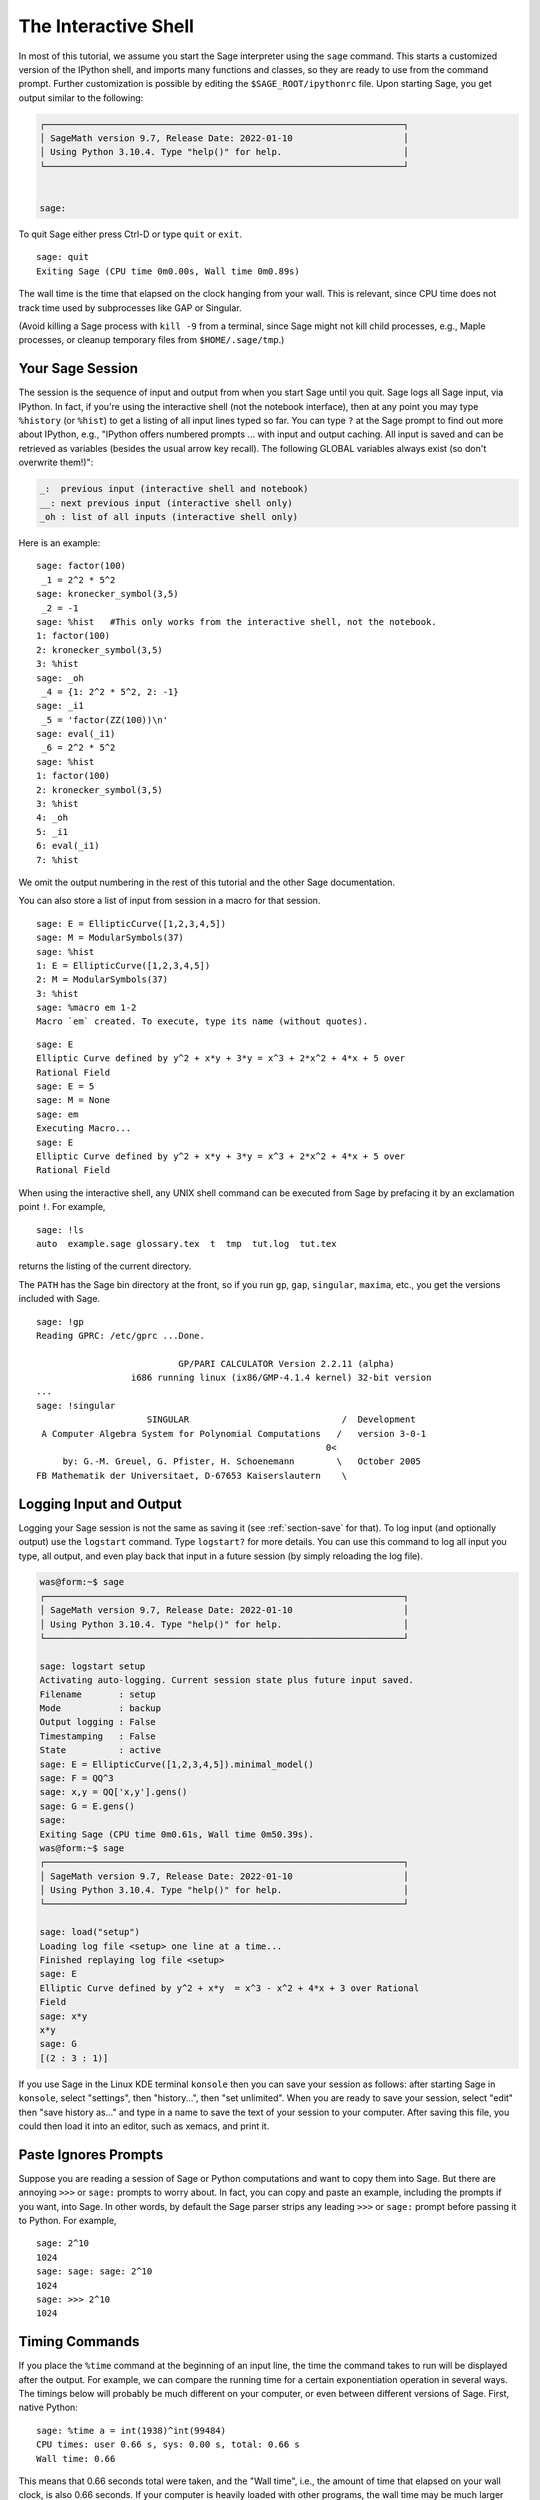 .. _chapter-interactive_shell:

*********************
The Interactive Shell
*********************
In most of this tutorial, we assume you start the Sage interpreter
using the ``sage`` command. This starts a customized version of the
IPython shell, and imports many functions and classes, so they are
ready to use from the command prompt. Further customization is
possible by editing the ``$SAGE_ROOT/ipythonrc`` file. Upon starting
Sage, you get output similar to the following:

.. CODE-BLOCK:: text

    ┌────────────────────────────────────────────────────────────────────┐
    │ SageMath version 9.7, Release Date: 2022-01-10                     │
    │ Using Python 3.10.4. Type "help()" for help.                       │
    └────────────────────────────────────────────────────────────────────┘


    sage:

To quit Sage either press Ctrl-D or type
``quit`` or ``exit``.

.. skip

::

    sage: quit
    Exiting Sage (CPU time 0m0.00s, Wall time 0m0.89s)

The wall time is the time that elapsed on the clock hanging from
your wall. This is relevant, since CPU time does not track time
used by subprocesses like GAP or Singular.

(Avoid killing a Sage process with ``kill -9`` from a terminal,
since Sage might not kill child processes, e.g.,
Maple processes, or cleanup temporary files from
``$HOME/.sage/tmp``.)

Your Sage Session
=================

The session is the sequence of input and output
from when you start Sage until you quit. Sage logs all Sage input,
via IPython. In fact, if you're using the interactive shell (not the
notebook interface), then at any point you may type ``%history`` (or ``%hist``) to
get a listing of all input lines typed so far. You can type ``?`` at
the Sage prompt to find out more about IPython, e.g.,
"IPython offers numbered prompts ... with input and output
caching. All input is saved and can be retrieved as variables (besides
the usual arrow key recall). The following GLOBAL variables always
exist (so don't overwrite them!)":

.. CODE-BLOCK:: text

      _:  previous input (interactive shell and notebook)
      __: next previous input (interactive shell only)
      _oh : list of all inputs (interactive shell only)

Here is an example:

.. skip

::

    sage: factor(100)
     _1 = 2^2 * 5^2
    sage: kronecker_symbol(3,5)
     _2 = -1
    sage: %hist   #This only works from the interactive shell, not the notebook.
    1: factor(100)
    2: kronecker_symbol(3,5)
    3: %hist
    sage: _oh
     _4 = {1: 2^2 * 5^2, 2: -1}
    sage: _i1
     _5 = 'factor(ZZ(100))\n'
    sage: eval(_i1)
     _6 = 2^2 * 5^2
    sage: %hist
    1: factor(100)
    2: kronecker_symbol(3,5)
    3: %hist
    4: _oh
    5: _i1
    6: eval(_i1)
    7: %hist

We omit the output numbering in the rest of this tutorial and the
other Sage documentation.

You can also store a list of input from session in a macro for that
session.

.. skip

::

    sage: E = EllipticCurve([1,2,3,4,5])
    sage: M = ModularSymbols(37)
    sage: %hist
    1: E = EllipticCurve([1,2,3,4,5])
    2: M = ModularSymbols(37)
    3: %hist
    sage: %macro em 1-2
    Macro `em` created. To execute, type its name (without quotes).


.. skip

::

    sage: E
    Elliptic Curve defined by y^2 + x*y + 3*y = x^3 + 2*x^2 + 4*x + 5 over
    Rational Field
    sage: E = 5
    sage: M = None
    sage: em
    Executing Macro...
    sage: E
    Elliptic Curve defined by y^2 + x*y + 3*y = x^3 + 2*x^2 + 4*x + 5 over
    Rational Field

When using the interactive shell, any UNIX shell command can be
executed from Sage by prefacing it by an exclamation point ``!``. For
example,

.. skip

::

    sage: !ls
    auto  example.sage glossary.tex  t  tmp  tut.log  tut.tex

returns the listing of the current directory.

The ``PATH`` has the Sage bin directory at the front, so if you run ``gp``,
``gap``, ``singular``, ``maxima``, etc., you get the versions included
with Sage.

.. skip

::

    sage: !gp
    Reading GPRC: /etc/gprc ...Done.

                               GP/PARI CALCULATOR Version 2.2.11 (alpha)
                      i686 running linux (ix86/GMP-4.1.4 kernel) 32-bit version
    ...
    sage: !singular
                         SINGULAR                             /  Development
     A Computer Algebra System for Polynomial Computations   /   version 3-0-1
                                                           0<
         by: G.-M. Greuel, G. Pfister, H. Schoenemann        \   October 2005
    FB Mathematik der Universitaet, D-67653 Kaiserslautern    \

Logging Input and Output
========================

Logging your Sage session is not the same as saving it (see
:ref:`section-save` for that). To log input (and optionally output) use the
``logstart`` command. Type ``logstart?`` for more details. You can use
this command to log all input you type, all output, and even play
back that input in a future session (by simply reloading the log
file).

.. skip

.. CODE-BLOCK:: shell-session

    was@form:~$ sage
    ┌────────────────────────────────────────────────────────────────────┐
    │ SageMath version 9.7, Release Date: 2022-01-10                     │
    │ Using Python 3.10.4. Type "help()" for help.                       │
    └────────────────────────────────────────────────────────────────────┘

    sage: logstart setup
    Activating auto-logging. Current session state plus future input saved.
    Filename       : setup
    Mode           : backup
    Output logging : False
    Timestamping   : False
    State          : active
    sage: E = EllipticCurve([1,2,3,4,5]).minimal_model()
    sage: F = QQ^3
    sage: x,y = QQ['x,y'].gens()
    sage: G = E.gens()
    sage:
    Exiting Sage (CPU time 0m0.61s, Wall time 0m50.39s).
    was@form:~$ sage
    ┌────────────────────────────────────────────────────────────────────┐
    │ SageMath version 9.7, Release Date: 2022-01-10                     │
    │ Using Python 3.10.4. Type "help()" for help.                       │
    └────────────────────────────────────────────────────────────────────┘

    sage: load("setup")
    Loading log file <setup> one line at a time...
    Finished replaying log file <setup>
    sage: E
    Elliptic Curve defined by y^2 + x*y  = x^3 - x^2 + 4*x + 3 over Rational
    Field
    sage: x*y
    x*y
    sage: G
    [(2 : 3 : 1)]

If you use Sage in the Linux KDE
terminal ``konsole`` then you can save your session as follows: after
starting Sage in ``konsole``, select "settings", then "history...",
then "set unlimited". When you are ready to save your session,
select "edit" then "save history as..." and type in a name to save
the text of your session to your computer. After saving this file,
you could then load it into an editor, such as xemacs, and print
it.

Paste Ignores Prompts
=====================

Suppose you are reading a session of Sage or Python computations
and want to copy them into Sage. But there are annoying ``>>>`` or
``sage:`` prompts to worry about. In fact, you can copy and paste an
example, including the prompts if you want, into Sage. In other
words, by default the Sage parser strips any leading ``>>>`` or
``sage:`` prompt before passing it to Python. For example,

.. skip

::

    sage: 2^10
    1024
    sage: sage: sage: 2^10
    1024
    sage: >>> 2^10
    1024

Timing Commands
===============

If you place the ``%time`` command at the beginning of an input line,
the time the command takes to run will be displayed after the
output. For example, we can compare the running time for a certain
exponentiation operation in several ways. The timings below will
probably be much different on your computer, or even between
different versions of Sage. First, native Python:

.. skip

::

    sage: %time a = int(1938)^int(99484)
    CPU times: user 0.66 s, sys: 0.00 s, total: 0.66 s
    Wall time: 0.66

This means that 0.66 seconds total were taken, and the "Wall time",
i.e., the amount of time that elapsed on your wall clock, is also
0.66 seconds. If your computer is heavily loaded with other
programs, the wall time may be much larger than the CPU time.

It's also possible to use the ``timeit`` function to try to get
timing over a large number of iterations of a command.  This gives
slightly different information, and requires the input of a string
with the command you want to time.

.. skip

::

    sage: timeit("int(1938)^int(99484)")
    5 loops, best of 3: 44.8 ms per loop

Next we time exponentiation using the native Sage Integer type,
which is implemented (in Cython) using the GMP library:

.. skip

::

    sage: %time a = 1938^99484
    CPU times: user 0.04 s, sys: 0.00 s, total: 0.04 s
    Wall time: 0.04

Using the PARI C-library interface:

.. skip

::

    sage: %time a = pari(1938)^pari(99484)
    CPU times: user 0.05 s, sys: 0.00 s, total: 0.05 s
    Wall time: 0.05

GMP is better, but only slightly (as expected, since the version of
PARI built for Sage uses GMP for integer arithmetic).

You can also time a block of commands using
the ``cputime`` command, as illustrated below:

::

    sage: t = cputime()
    sage: a = int(1938)^int(99484)
    sage: b = 1938^99484
    sage: c = pari(1938)^pari(99484)
    sage: cputime(t)                       # somewhat random output
    0.64

.. skip

::

    sage: cputime?
    ...
        Return the time in CPU second since Sage started, or with optional
        argument t, return the time since time t.
        INPUT:
            t -- (optional) float, time in CPU seconds
        OUTPUT:
            float -- time in CPU seconds

The ``walltime`` command behaves just like the ``cputime`` command,
except that it measures wall time.

We can also compute the above power in some of the computer algebra
systems that Sage includes. In each case we execute a trivial command in
the system, in order to start up the server for that program. The
most relevant time is the wall time. However, if there is a
significant difference between the wall time and the CPU time then
this may indicate a performance issue worth looking into.

.. skip

::

    sage: time 1938^99484;
    CPU times: user 0.01 s, sys: 0.00 s, total: 0.01 s
    Wall time: 0.01
    sage: gp(0)
    0
    sage: time g = gp('1938^99484')
    CPU times: user 0.00 s, sys: 0.00 s, total: 0.00 s
    Wall time: 0.04
    sage: maxima(0)
    0
    sage: time g = maxima('1938^99484')
    CPU times: user 0.00 s, sys: 0.00 s, total: 0.00 s
    Wall time: 0.30
    sage: kash(0)
    0
    sage: time g = kash('1938^99484')
    CPU times: user 0.00 s, sys: 0.00 s, total: 0.00 s
    Wall time: 0.04
    sage: mathematica(0)
            0
    sage: time g = mathematica('1938^99484')
    CPU times: user 0.00 s, sys: 0.00 s, total: 0.00 s
    Wall time: 0.03
    sage: maple(0)
    0
    sage: time g = maple('1938^99484')
    CPU times: user 0.00 s, sys: 0.00 s, total: 0.00 s
    Wall time: 0.11
    sage: gap(0)
    0
    sage: time g = gap.eval('1938^99484;;')
    CPU times: user 0.00 s, sys: 0.00 s, total: 0.00 s
    Wall time: 1.02

Note that GAP and Maxima are the slowest in this test (this was run
on the machine ``sage.math.washington.edu``). Because of the pexpect
interface overhead, it is perhaps unfair to compare these to Sage,
which is the fastest.

Other IPython tricks
====================

As noted above, Sage uses IPython as its front end, and so you can use
any of IPython's commands and features.  You can read the `full
IPython documentation <http://ipython.scipy.org/moin/Documentation>`_.
Meanwhile, here are some fun tricks -- these are called "Magic
commands" in IPython:

- You can use ``%edit`` (or ``%ed`` or ``ed``) to open an editor, if
  you want to type in some complex code.  Before you start Sage, make
  sure that the :envvar:`EDITOR` environment variable is set to your
  favorite editor (by putting ``export EDITOR=/usr/bin/emacs`` or
  ``export EDITOR=/usr/bin/vim`` or something similar in the
  appropriate place, like a ``.profile`` file).  From the Sage prompt,
  executing ``%edit`` will open up the named editor.  Then within the
  editor you can define a function:

  .. CODE-BLOCK:: python

    def some_function(n):
        return n**2 + 3*n + 2

  Save and quit from the editor.  For the rest of your Sage session,
  you can then use ``some_function``.  If you want to modify it, type
  ``%edit some_function`` from the Sage prompt.

- If you have a computation and you want to modify its output for
  another use, perform the computation and type ``%rep``: this will
  place the output from the previous command at the Sage prompt, ready
  for you to edit it. ::

    sage: f(x) = cos(x)
    sage: f(x).derivative(x)
    -sin(x)

  At this point, if you type ``%rep`` at the Sage prompt, you will get
  a new Sage prompt, followed by ``-sin(x)``, with the cursor at the
  end of the line.

For more, type ``%quickref`` to get a quick reference guide to
IPython.  As of this writing (April 2011), Sage uses version 0.9.1 of
IPython, and the `documentation for its magic commands
<http://ipython.org/ipython-doc/dev/interactive/tutorial.html#magic-functions>`_
is available online. Various slightly advanced aspects of magic command system are documented `here <http://ipython.org/ipython-doc/stable/interactive/reference.html#magic-command-system>`_ in IPython.

Errors and Exceptions
=====================

When something goes wrong, you will usually see a Python
"exception". Python even tries to suggest what raised the
exception. Often you see the name of the exception, e.g.,
``NameError`` or ``ValueError`` (see the Python Library Reference [PyLR]_
for a complete list of exceptions). For example,

.. skip

::

    sage: 3_2
    ------------------------------------------------------------
       File "<console>", line 1
         ZZ(3)_2
               ^
    SyntaxError: invalid ...

    sage: EllipticCurve([0,infinity])
    ------------------------------------------------------------
    Traceback (most recent call last):
    ...
    TypeError: Unable to coerce Infinity (<class 'sage...Infinity'>) to Rational

The interactive debugger is sometimes useful for understanding what
went wrong. You can toggle it on or off using ``%pdb`` (the
default is off). The prompt ``ipdb>`` appears if an exception is
raised and the debugger is on. From within the debugger, you can
print the state of any local variable, and move up and down the
execution stack. For example,

.. skip

::

    sage: %pdb
    Automatic pdb calling has been turned ON
    sage: EllipticCurve([1,infinity])
    ---------------------------------------------------------------------------
    <class 'exceptions.TypeError'>             Traceback (most recent call last)
    ...

    ipdb>

For a list of commands in the debugger, type ``?`` at the ``ipdb>``
prompt:

.. CODE-BLOCK:: text

    ipdb> ?

    Documented commands (type help <topic>):
    ========================================
    EOF    break  commands   debug    h       l     pdef   quit    tbreak
    a      bt     condition  disable  help    list  pdoc   r       u
    alias  c      cont       down     ignore  n     pinfo  return  unalias
    args   cl     continue   enable   j       next  pp     s       up
    b      clear  d          exit     jump    p     q      step    w
    whatis where

    Miscellaneous help topics:
    ==========================
    exec  pdb

    Undocumented commands:
    ======================
    retval  rv

Type Ctrl-D or ``quit`` to return to Sage.

.. _section-tabcompletion:

Reverse Search and Tab Completion
=================================

Reverse search:
Type the beginning of a command, then ``Ctrl-p`` (or just hit the up
arrow key) to go back to each line you have entered that begins in
that way. This works even if you completely exit Sage and restart
later. You can also do a reverse search through the history using
``Ctrl-r``. All these features use the ``readline`` package, which is
available on most flavors of Linux.

To illustrate tab completion,
first create the three dimensional vector space
:math:`V=\QQ^3` as follows:

::

    sage: V = VectorSpace(QQ,3)
    sage: V
    Vector space of dimension 3 over Rational Field

You can also use the following more concise notation:

::

    sage: V = QQ^3

Then it is easy to list all member functions for :math:`V` using tab
completion. Just type ``V.``, then type the :kbd:`Tab` key on your
keyboard:

.. skip

::

    sage: V.[tab key]
    V._VectorSpace_generic__base_field
    ...
    V.ambient_space
    V.base_field
    V.base_ring
    V.basis
    V.coordinates
    ...
    V.zero_vector

If you type the first few letters of a function, then the :kbd:`Tab` key,
you get only functions that begin as indicated.

.. skip

::

    sage: V.i[tab key]
    V.is_ambient  V.is_dense    V.is_full     V.is_sparse

If you wonder what a particular function does, e.g., the
coordinates function, type ``V.coordinates?`` for help or
``V.coordinates??`` for the source code, as explained in the next
section.



Integrated Help System
======================

Sage features an integrated help facility. Type a function name
followed by ? for the documentation for that function.

.. skip

::

    sage: V = QQ^3
    sage: V.coordinates?
    Type:           instancemethod
    Base Class:     <class 'instancemethod'>
    String Form:    <bound method FreeModule_ambient_field.coordinates of Vector
    space of dimension 3 over Rational Field>
    Namespace:      Interactive
    File:           /home/was/s/local/lib/python2.4/site-packages/sage/modules/f
    ree_module.py
    Definition:     V.coordinates(self, v)
    Docstring:
        Write v in terms of the basis for self.

        Returns a list c such that if B is the basis for self, then

                sum c_i B_i = v.

        If v is not in self, raises an ArithmeticError exception.

        EXAMPLES:
            sage: M = FreeModule(IntegerRing(), 2); M0,M1=M.gens()
            sage: W = M.submodule([M0 + M1, M0 - 2*M1])
            sage: W.coordinates(2*M0-M1)
            [2, -1]

As shown above, the output tells you the type of the object, the
file in which it is defined, and a useful description of the
function with examples that you can paste into your current
session. Almost all of these examples are regularly automatically
tested to make sure they work and behave exactly as claimed.

Another feature that is very much in the spirit of the open source
nature of Sage is that if ``f`` is a Python function, then typing ``f??``
displays the source code that defines ``f``. For example,

.. skip

::

    sage: V = QQ^3
    sage: V.coordinates??
    Type:           instancemethod
    ...
    Source:
    def coordinates(self, v):
            """
            Write $v$ in terms of the basis for self.
            ...
            """
            return self.coordinate_vector(v).list()

This tells us that all the ``coordinates`` function does is call the
``coordinate_vector`` function and change the result into a list.
What does the ``coordinate_vector`` function do?

.. skip

::

    sage: V = QQ^3
    sage: V.coordinate_vector??
    ...
    def coordinate_vector(self, v):
            ...
            return self.ambient_vector_space()(v)

The ``coordinate_vector`` function coerces its input into the
ambient space, which has the effect of computing the vector of
coefficients of :math:`v` in terms of :math:`V`. The space
:math:`V` is already ambient since it's just :math:`\QQ^3`.
There is also a ``coordinate_vector`` function for subspaces, and
it's different. We create a subspace and see:

.. skip

::

    sage: V = QQ^3; W = V.span_of_basis([V.0, V.1])
    sage: W.coordinate_vector??
    ...
    def coordinate_vector(self, v):
            """
             ...
            """
            # First find the coordinates of v wrt echelon basis.
            w = self.echelon_coordinate_vector(v)
            # Next use transformation matrix from echelon basis to
            # user basis.
            T = self.echelon_to_user_matrix()
            return T.linear_combination_of_rows(w)

(If you think the implementation is inefficient, please sign up to
help optimize linear algebra.)

You may also type ``help(command_name)`` or ``help(class)`` for a
manpage-like help file about a given class.

.. skip

::

    sage: help(VectorSpace)
    Help on class VectorSpace ...

    class VectorSpace(__builtin__.object)
     |  Create a Vector Space.
     |
     |  To create an ambient space over a field with given dimension
     |  using the calling syntax ...
     :
     :

When you type ``q`` to exit the help system, your session appears
just as it was. The help listing does not clutter up your session,
unlike the output of ``function_name?`` sometimes does. It's
particularly helpful to type ``help(module_name)``. For example,
vector spaces are defined in ``sage.modules.free_module``, so type
``help(sage.modules.free_module)`` for documentation about that
whole module. When viewing documentation using help, you can search
by typing ``/`` and in reverse by typing ``?``.

Saving and Loading Individual Objects
=====================================

Suppose you compute a matrix or worse, a complicated space of
modular symbols, and would like to save it for later use. What can
you do? There are several approaches that computer algebra systems
take to saving individual objects.


#. **Save your Game:** Only support saving and loading of complete
   sessions (e.g., GAP, Magma).

#. **Unified Input/Output:** Make every object print in a way that
   can be read back in (GP/PARI).

#. **Eval**: Make it easy to evaluate arbitrary code in the
   interpreter (e.g., Singular, PARI).


Because Sage uses Python, it takes a different approach, which is that
every object can be serialized, i.e., turned into a string from
which that object can be recovered. This is in spirit similar to
the unified I/O approach of PARI, except it doesn't have the
drawback that objects print to screen in too complicated of a way.
Also, support for saving and loading is (in most cases) completely
automatic, requiring no extra programming; it's simply a feature of
Python that was designed into the language from the ground up.

Almost all Sage objects x can be saved in compressed form to disk using
``save(x, filename)`` (or in many cases ``x.save(filename)``). To load
the object back in, use ``load(filename)``.

.. skip

::

    sage: A = MatrixSpace(QQ,3)(range(9))^2
    sage: A
    [ 15  18  21]
    [ 42  54  66]
    [ 69  90 111]
    sage: save(A, 'A')

You should now quit Sage and restart. Then you can get ``A`` back:

.. skip

::

    sage: A = load('A')
    sage: A
    [ 15  18  21]
    [ 42  54  66]
    [ 69  90 111]

You can do the same with more complicated objects, e.g., elliptic
curves. All data about the object that is cached is stored with the
object. For example,

.. skip

::

    sage: E = EllipticCurve('11a')
    sage: v = E.anlist(100000)              # takes a while
    sage: save(E, 'E')
    sage: quit

The saved version of ``E`` takes 153 kilobytes, since it stores the
first 100000 :math:`a_n` with it.

.. skip

::

    ~/tmp$ ls -l E.sobj
    -rw-r--r--  1 was was 153500 2006-01-28 19:23 E.sobj
    ~/tmp$ sage [...]
    sage: E = load('E')
    sage: v = E.anlist(100000)              # instant!

(In Python, saving and loading is accomplished using
the ``cPickle`` module.   In particular, a Sage object ``x``
can be saved via ``cPickle.dumps(x, 2)``.  Note the ``2``!)

Sage cannot save and load individual objects created in some other
computer algebra systems, e.g., GAP, Singular, Maxima, etc. They
reload in a state marked "invalid". In GAP, though many objects
print in a form from which they can be reconstructed, many don't,
so reconstructing from their print representation is purposely not
allowed.

.. skip

::

    sage: a = gap(2)
    sage: a.save('a')
    sage: load('a')
    Traceback (most recent call last):
    ...
    ValueError: The session in which this object was defined is no longer
    running.

GP/PARI objects can be saved and loaded since their print
representation is enough to reconstruct them.

.. skip

::

    sage: a = gp(2)
    sage: a.save('a')
    sage: load('a')
    2

Saved objects can be re-loaded later on computers with different
architectures or operating systems, e.g., you could save a huge
matrix on 32-bit OS X and reload it on 64-bit Linux, find the
echelon form, then move it back. Also, in many cases you can even
load objects into versions of Sage that are different than the versions
they were saved in, as long as the code for that object isn't too
different. All the attributes of the objects are saved, along with
the class (but not source code) that defines the object. If that
class no longer exists in a new version of Sage, then the object can't be
reloaded in that newer version. But you could load it in an old
version, get the objects dictionary (with ``x.__dict__``), and
save the dictionary, and load that into the newer version.

Saving as Text
--------------

You can also save the ASCII text representation of objects to a
plain text file by simply opening a file in write mode and writing
the string representation of the object (you can write many objects
this way as well). When you're done writing objects, close the
file.

.. skip

::

    sage: R.<x,y> = PolynomialRing(QQ,2)
    sage: f = (x+y)^7
    sage: o = open('file.txt','w')
    sage: o.write(str(f))
    sage: o.close()

.. _section-save:

Saving and Loading Complete Sessions
====================================

Sage has very flexible support for saving and loading complete
sessions.

The command ``save_session(sessionname)`` saves all the variables
you've defined in the current session as a dictionary in the given
``sessionname``. (In the rare case when a variable does not support
saving, it is simply not saved to the dictionary.) The resulting
file is an ``.sobj`` file and can be loaded just like any other
object that was saved. When you load the objects saved in a
session, you get a dictionary whose keys are the variables names
and whose values are the objects.

You can use the ``load_session(sessionname)`` command to load the
variables defined in ``sessionname`` into the current session. Note
that this does not wipe out variables you've already defined in
your current session; instead, the two sessions are merged.

First we start Sage and define some variables.

.. skip

::

    sage: E = EllipticCurve('11a')
    sage: M = ModularSymbols(37)
    sage: a = 389
    sage: t = M.T(2003).matrix(); t.charpoly().factor()
     _4 = (x - 2004) * (x - 12)^2 * (x + 54)^2

Next we save our session, which saves each of the above variables
into a file. Then we view the file, which is about 3K in size.

.. skip

::

    sage: save_session('misc')
    Saving a
    Saving M
    Saving t
    Saving E
    sage: quit
    was@form:~/tmp$ ls -l misc.sobj
    -rw-r--r--  1 was was 2979 2006-01-28 19:47 misc.sobj

Finally we restart Sage, define an extra variable, and load our saved
session.

.. skip

::

    sage: b = 19
    sage: load_session('misc')
    Loading a
    Loading M
    Loading E
    Loading t

Each saved variable is again available. Moreover, the variable
``b`` was not overwritten.

.. skip

::

    sage: M
    Full Modular Symbols space for Gamma_0(37) of weight 2 with sign 0
    and dimension 5 over Rational Field
    sage: E
    Elliptic Curve defined by y^2 + y = x^3 - x^2 - 10*x - 20 over Rational
    Field
    sage: b
    19
    sage: a
    389

